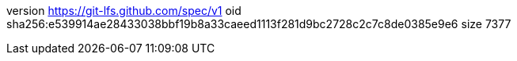 version https://git-lfs.github.com/spec/v1
oid sha256:e539914ae28433038bbf19b8a33caeed1113f281d9bc2728c2c7c8de0385e9e6
size 7377
